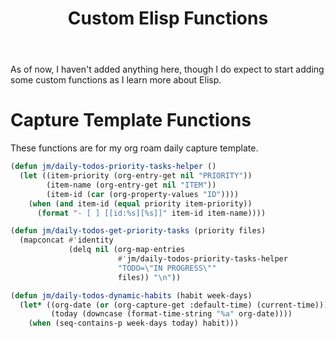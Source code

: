 #+TITLE: Custom Elisp Functions

As of now, I haven't added anything here, though I do expect to start adding some custom functions as I learn more about Elisp.

* Capture Template Functions

These functions are for my org roam daily capture template. 

#+begin_src emacs-lisp
(defun jm/daily-todos-priority-tasks-helper ()
  (let ((item-priority (org-entry-get nil "PRIORITY"))
        (item-name (org-entry-get nil "ITEM"))
        (item-id (car (org-property-values "ID"))))
    (when (and item-id (equal priority item-priority))
      (format "- [ ] [[id:%s][%s]]" item-id item-name))))

(defun jm/daily-todos-get-priority-tasks (priority files)
  (mapconcat #'identity
             (delq nil (org-map-entries
                        #'jm/daily-todos-priority-tasks-helper
                        "TODO=\"IN PROGRESS\""
                        files)) "\n"))

(defun jm/daily-todos-dynamic-habits (habit week-days)
  (let* ((org-date (or (org-capture-get :default-time) (current-time)))
         (today (downcase (format-time-string "%a" org-date))))
    (when (seq-contains-p week-days today) habit)))
#+end_src

